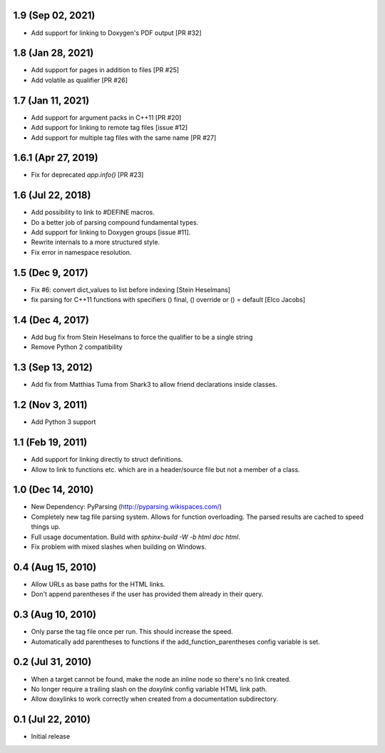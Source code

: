 1.9 (Sep 02, 2021)
==================

- Add support for linking to Doxygen's PDF output [PR #32]

1.8 (Jan 28, 2021)
==================

- Add support for pages in addition to files [PR #25]
- Add volatile as qualifier [PR #26]

1.7 (Jan 11, 2021)
==================

- Add support for argument packs in C++11 [PR #20]
- Add support for linking to remote tag files [issue #12]
- Add support for multiple tag files with the same name [PR #27]

1.6.1 (Apr 27, 2019)
====================

- Fix for deprecated `app.info()` [PR #23]

1.6 (Jul 22, 2018)
==================

- Add possibility to link to #DEFINE macros.
- Do a better job of parsing compound fundamental types.
- Add support for linking to Doxygen groups [issue #11].
- Rewrite internals to a more structured style.
- Fix error in namespace resolution.

1.5 (Dec 9, 2017)
====================

- Fix #6: convert dict_values to list before indexing [Stein Heselmans]
- fix parsing for C++11 functions with specifiers () final, () override or () = default [Elco Jacobs]

1.4 (Dec 4, 2017)
====================

- Add bug fix from Stein Heselmans to force the qualifier to be a single string
- Remove Python 2 compatibility

1.3 (Sep 13, 2012)
====================

- Add fix from Matthias Tuma from Shark3 to allow friend declarations inside classes.

1.2 (Nov 3, 2011)
====================

- Add Python 3 support

1.1 (Feb 19, 2011)
====================

- Add support for linking directly to struct definitions.
- Allow to link to functions etc. which are in a header/source file but not a member of a class.

1.0 (Dec 14, 2010)
====================

- New Dependency: PyParsing (http://pyparsing.wikispaces.com/)
- Completely new tag file parsing system. Allows for function overloading.
  The parsed results are cached to speed things up.
- Full usage documentation. Build with `sphinx-build -W -b html doc html`.
- Fix problem with mixed slashes when building on Windows.

0.4 (Aug 15, 2010)
====================

- Allow URLs as base paths for the HTML links.
- Don't append parentheses if the user has provided them already in their query.

0.3 (Aug 10, 2010)
====================

- Only parse the tag file once per run. This should increase the speed.
- Automatically add parentheses to functions if the add_function_parentheses config variable is set.

0.2 (Jul 31, 2010)
====================

- When a target cannot be found, make the node an `inline` node so there's no link created.
- No longer require a trailing slash on the `doxylink` config variable HTML link path.
- Allow doxylinks to work correctly when created from a documentation subdirectory.

0.1 (Jul 22, 2010)
==================

- Initial release
